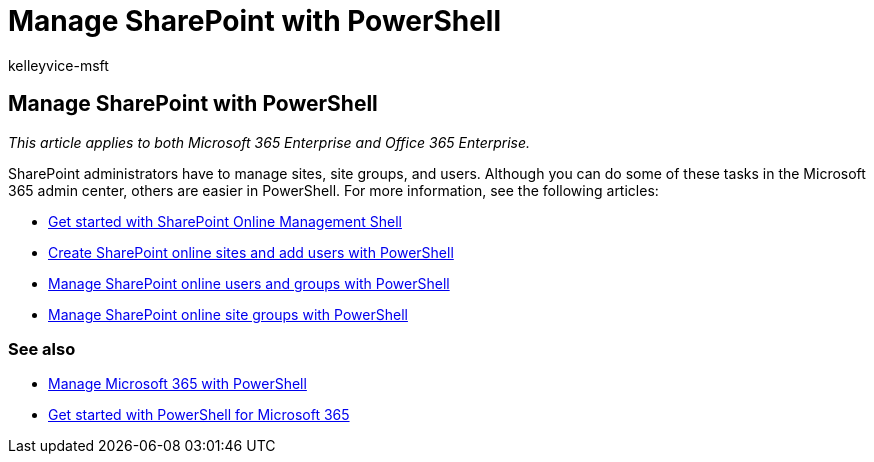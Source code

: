 = Manage SharePoint with PowerShell
:audience: Admin
:author: kelleyvice-msft
:description: Learn how to use PowerShell for Microsoft 365 to manage  users, groups, and site groups.
:f1.keywords: ["CSH"]
:manager: scotv
:ms.assetid: d0d3877a-831f-4744-96b0-d8167f06cca2
:ms.author: kvice
:ms.collection: Ent_O365
:ms.custom: ["PowerShell", "Ent_Office_Other", "SPO_Content", "seo-marvel-apr2020"]
:ms.date: 07/17/2020
:ms.localizationpriority: medium
:ms.service: microsoft-365-enterprise
:ms.topic: landing-page
:search.appverid: ["MET150"]

== Manage SharePoint with PowerShell

_This article applies to both Microsoft 365 Enterprise and Office 365 Enterprise._

SharePoint administrators have to manage sites, site groups, and users.
Although you can do some of these tasks in the Microsoft 365 admin center, others are easier in PowerShell.
For more information, see the following articles:

* link:/powershell/sharepoint/sharepoint-online/connect-sharepoint-online[Get started with SharePoint Online Management Shell]
* xref:create-sharepoint-sites-and-add-users-with-powershell.adoc[Create SharePoint online sites and add users with PowerShell]
* xref:manage-sharepoint-users-and-groups-with-powershell.adoc[Manage SharePoint online users and groups with PowerShell]
* xref:manage-sharepoint-site-groups-with-powershell.adoc[Manage SharePoint online site groups with PowerShell]

=== See also

* xref:manage-microsoft-365-with-microsoft-365-powershell.adoc[Manage Microsoft 365 with PowerShell]
* xref:getting-started-with-microsoft-365-powershell.adoc[Get started with PowerShell for Microsoft 365]
